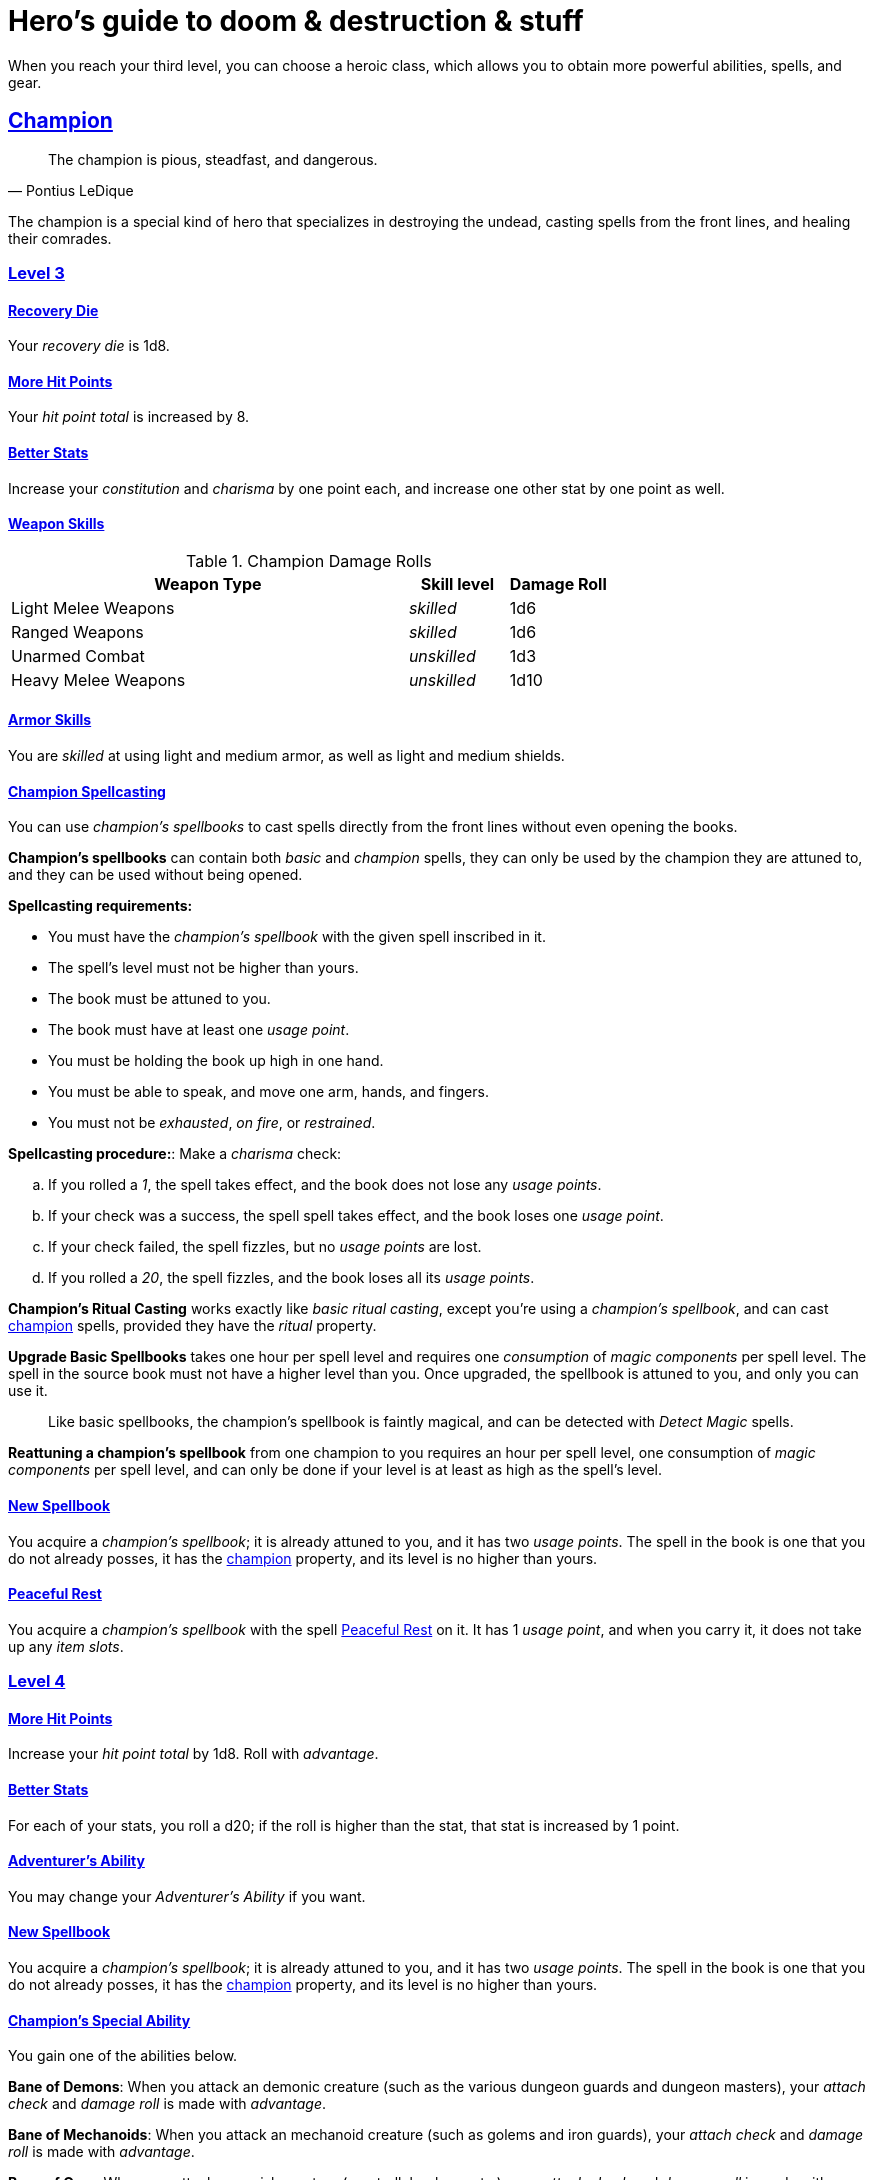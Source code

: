 = Hero's guide to doom & destruction & stuff

:stylesheet: style.css
:doctype: article
:icons: font
:sectlinks:
:toc:
:toclevels: 1
:toc-placement!:
:experimental:
:stem:
:xrefstyle: basic

When you reach your third level, you can choose a heroic class, which allows
you to obtain more powerful abilities, spells, and gear.


// {{{ CHAMPION
== Champion

[quote,Pontius LeDique]
The champion is pious, steadfast, and dangerous.

The champion is a special kind of hero that specializes in destroying the
undead, casting spells from the front lines, and healing their comrades.

=== Level 3

==== Recovery Die
Your __recovery die__ is 1d8.

==== More Hit Points
Your __hit point total__ is increased by 8.

==== Better Stats
Increase your __constitution__ and __charisma__ by one point each, and increase
one other stat by one point as well.

==== Weapon Skills

.Champion Damage Rolls
[%header,cols="8,^2,^2"]
|===
| Weapon Type             | Skill level   | Damage Roll
//------------------------|---------------|------------
| Light Melee Weapons     | __skilled__   | 1d6
| Ranged Weapons          | __skilled__   | 1d6
| Unarmed Combat          | __unskilled__ | 1d3
| Heavy Melee Weapons     | __unskilled__ | 1d10
//------------------------|---------------|------------
|===

==== Armor Skills
You are __skilled__ at using light and medium armor, as well as light and
medium shields.

==== Champion Spellcasting

You can use __champion's spellbooks__ to cast spells directly from the front
lines without even opening the books.

*Champion's spellbooks* can contain both __basic__ and __champion__ spells,
they can only be used by the champion they are attuned to, and they can be used
without being opened.

*Spellcasting requirements:*

* You must have the __champion's spellbook__ with the given spell inscribed
  in it.
* The spell's level must not be higher than yours.
* The book must be attuned to you.
* The book must have at least one __usage point__.
* You must be holding the book up high in one hand.
* You must be able to speak, and move one arm, hands, and fingers.
* You must not be __exhausted__, __on fire__, or __restrained__.

*Spellcasting procedure:*: Make a __charisma__ check:

.. If you rolled a __1__, the spell takes effect, and the book does not lose
   any __usage points__.
.. If your check was a success, the spell spell takes effect, and the book
   loses one __usage point__.
.. If your check failed, the spell fizzles, but no __usage points__ are lost.
.. If you rolled a __20__, the spell fizzles, and the book loses all its
   __usage points__.

*Champion's Ritual Casting* works exactly like __basic ritual casting__, except
you're using a __champion's spellbook__, and can cast <<champion>> spells,
provided they have the __ritual__ property.

*Upgrade Basic Spellbooks* takes one hour per spell level and requires one
__consumption__ of __magic components__ per spell level. The spell in the
source book must not have a higher level than you. Once upgraded, the spellbook
is attuned to you, and only you can use it.

[quote]
Like basic spellbooks, the champion's spellbook is faintly magical, and can be
detected with __Detect Magic__ spells.

*Reattuning a champion's spellbook* from one champion to you requires an hour
per spell level, one consumption of __magic components__ per spell level, and
can only be done if your level is at least as high as the spell's level.

==== New Spellbook
You acquire a __champion's spellbook__; it is already attuned to you, and it
has two __usage points__. The spell in the book is one that you do not already
posses, it has the <<champion>> property, and its level is no higher than
yours.

==== Peaceful Rest
You acquire a __champion's spellbook__ with the spell <<_peaceful_rest>> on it.
It has 1 __usage point__, and when you carry it, it does not take up any __item
slots__. 

=== Level 4

==== More Hit Points
Increase your __hit point total__ by 1d8. Roll with __advantage__.

==== Better Stats
For each of your stats, you roll a d20; if the roll is higher than the stat,
that stat is increased by 1 point.

==== Adventurer's Ability
You may change your __Adventurer's Ability__ if you want.

==== New Spellbook
You acquire a __champion's spellbook__; it is already attuned to you, and it
has two __usage points__. The spell in the book is one that you do not already
posses, it has the <<champion>> property, and its level is no higher than
yours.

==== Champion's Special Ability
You gain one of the abilities below.

//START_SORT //KEY:

//KEY:
*Bane of Demons*: When you attack an demonic creature (such as the various
dungeon guards and dungeon masters), your __attach check__ and __damage roll__
is made with __advantage__.


//KEY:
*Bane of Mechanoids*: When you attack an mechanoid creature (such as golems and
iron guards), your __attach check__ and __damage roll__ is made with
__advantage__.


//KEY:
*Bane of Orcs*: When you attack an orcish creature (orc, troll, bugbear, etc.),
your __attach__ __check__ and __damage__ __roll__ is made with __advantage__.


//KEY:
*Bane of Undeads*: When you attack an undead creature, your __attach__
__check__ and __damage__ __roll__ is made with __advantage__.


//KEY:
*Healer*: You obtain a champion's spellbook with the spell __Heal 4__ on it.

* It starts as __Heal{nbsp}4__, and its level increases by one whenever you
  gain a level.
* It does not take up any __item slots__.
* It has 1 __usage point__, and gains one extra __usage point__ when
  you reach level 5, 7, and 9.
* If you lose or change this ability, you keep the book as it is, but it begins
  taking up one __item slot__, and it does not gain any more spell levels.

//END_SORT


=== Level 5

==== More Hit Points
Increase your __hit point total__ by 1d8. Roll with __advantage__.

==== Better Stats
For each of your stats, you roll a d20; if the roll is higher than the stat,
that stat is increased by 1 point.

==== New Spellbook
You acquire a __champion's spellbook__; it is already attuned to you, and it
has two __usage points__. The spell in the book is one that you do not already
posses, it has the <<champion>> property, and its level is no higher than
yours.

=== Level 6: Graduation
It is time for you to move on. You’re no longer just an hero, you’re an Elite.
See how this affects you in the
xref:elites#[Elite’s Guide to doom & destruction & stuff].

// CHAMPION }}}


// {{{ MAGE
== MAGE

[quote,Feya LeDique]
The mage is clever, mystical, and dangerous.

The mage is a scholar that solely specializes in spellcasting.

=== Level 3

==== Recovery Die
Your __recovery die__ is 1d6.

==== More Hit Points
Your __hit point total__ is increased by 6.

==== Better Stats
Increase your __intelligence__ and __wisdom__ by one point each, and increase
one other stat by one point as well.

==== Weapon Skills
You are only __skilled__ at using daggers and quarterstaffs, both of which are
__light melee weapons__, even though a quarterstaff is two-handed. You are not
skilled at throwing daggers.

.Rogue Damage Rolls
[%header,cols="8,^2,^2"]
|===
| Weapon Type             | Skill level   | Damage Roll
//------------------------|---------------|------------
| Light Melee Weapons     | __unskilled__ | 1d4
| Ranged Weapons          | __unskilled__ | 1d4
| Unarmed Combat          | __unskilled__ | 1d4
| Heavy Melee Weapons     | __unskilled__ | 1d8
| Quarterstaffs           | __skilled__   | 1d8
| Daggers                 | __skilled__   | 1d6
//------------------------|---------------|------------
|===

==== Armor Skills
You are __skilled__ at using light armor, but not shields.

==== Mage Spellcasting
You can use __mage's spellbooks__ to cast spells much more efficiently.

*Mage's spellbooks* can contain both __basic__ and __mage__ spells, they can
only be used by mages, and they are more efficient than __basic spellbooks__.

*Spellcasting requirements*:

* You must have a __mage's spellbook__ with the given spell inscribed in it.
* The spell's level must not be higher than yours.
* The spellbook must have at least one __usage point__.
* You must be holding the spellbook open in both hands.
* You must be able to see, speak, read, and move your arms, hands, and fingers.
* You must not be __exhausted__, __on fire__, __prone__, or __restrained__.


*Spellcasting procedure*: You cast the spell and the book loses one __usage__
__point__. Unlike __basic spellcasting__, there is no __intelligence check__
involved.


*Recharging*: You can recharge a __mage's spellbook__ if the spell's level
isn't higher than yours. Your start by spending one __consumption__ of magic
components, and then you perform a 15-minute ritual. When it is complete,
you have recharged the spellbook back to full capacity.


*Mage's Ritual Casting* has the same requirements as basic ritual casting, but
the procedure is the following: you spend 10 minutes chanting and reading from
the spellbook, then you spend one __consumption__ of __magic_components__, and
then the spell takes

*Upgrade Basic Spellbooks* takes one hour per spell level and requires one
__consumption__ of __magic components__ per spell level. The spell in the
source book must not have a higher level than you.


==== New Spellbook
You acquire a __mage's spellbook__ with two __usage points__. The spell in the
book has the <<mage>> property, and its level is no higher than yours.


=== Level 4

==== More Hit Points
Increase your __hit point total__ by 1d6. Roll with __advantage__.

==== Better Stats
For each of your stats, you roll a d20; if the roll is higher than the stat,
that stat is increased by 1 point.

==== New Spellbook
You acquire a __mage's spellbook__ with two __usage points__. The spell in the
book has the <<mage>> property, and its level is no higher than yours.

==== Adventurer's Ability
You may change your __Adventurer's Ability__ if you want.

==== Mage's Ability
You gain one of the abilities below:
//START_SORT //KEY:


//KEY:
*Blood Mage*: When casting a spell, you can chose to sacrifice some of your
life force to improve its effect. You take 5 points of damage, but all checks
you make in conjunction with casting your spells have __advantage__. This
includes damage rolls and any checks some spells require you to make, such as
the __charisma__ check you must make when casting the __Snooze (X)__ spell.


//KEY:
*Collector*: When you become a __collector__,  and every time you as a
__collector__ gain a new level, you acquire a new __mage's spellbook__ with a
new spell on it; the spell is of your level or less and it has two __usage
points__.


//KEY:
*Efficient Caster*: Whenever you cast a spell you make a roll. If you roll
below or equal your __level__ your book does not lose a __usage point__ and you
gain a new action right away, allowing you to, among other things, cast the same
spell again.


//KEY:
*Librarian*: At any point in time, three of your __mage's spellbooks__ do not
take up any __item slots__. 


//KEY:
*Savant*: You can attempt to cast any one of your spells directly from memory a
without using its spellbook. This means you don't have to have the book in your
hands, and you need not be able to see and read. To do so you first lose a
number of __hit points__ equal to the spell's level, and then you must succeed
a __difficult__ __intelligence__ check; if that check succeeded you cast the
spell successfully. When casting a spell from memory you don't need to have its
book on you, but you must have had it on you sometime within __L__ days, where
__L__ is your level.


//KEY:
*Scholar*: You acquire a special __mage's spellbook__ with a number of __usage
points__ equal to your level and it contains a spell of your level or less. As
long as you are a __scholar__ the book does not take up any __item slots__, its
__usage points__ continues to match your level, and you can to change the spell
every time you gain a new level. When changing the spell in the book you must
have some knowledge of the new spell; for instance, you can change Heal 4 into
Heal 5, but you cannot change your spell into Money Talks 5 if you haven't used
a book with that spell or one of its multilevel variants before.


//END_SORT


=== Level 5

==== More Hit Points
Increase your __hit point total__ by 1d6. Roll with __advantage__.

==== Better Stats
For each of your stats, you roll a d20; if the roll is higher than the stat,
that stat is increased by 1 point.

==== New Spellbook
You acquire a __mage's spellbook__ with two __usage points__. The spell in the
book has the <<mage>> property, and its level is no higher than yours.

=== Level 6: Graduation
It is time for you to move on. You’re no longer just an hero, you’re an Elite.
See how this affects you in the
xref:elites#[Elite’s Guide to doom & destruction & stuff].

// MAGE }}}


// {{{ ROGUE
== ROGUE

[quote,Kars LeDique]
The rogue is stealthy, clever, and dangerous.

=== Level 3

==== Recovery Die
Your recovery die is 1d8.

==== More Hit Points
Your __hit point total__ is increased by 8.

==== Better Stats
Increase your __dexterity__ and __wisdom__ by one point each, and increase one
other stat by one point as well.

==== Weapon skills
You are __skilled__ at using light weapons, unarmed combat, as well throwing
daggers.

.Rogue Damage Rolls
[%header,cols="8,^2,^2"]
|===
| Weapon Type             | Skill level   | Damage Roll
//------------------------|---------------|------------
| Light Melee Weapons     | __skilled__   | 1d6
| Throwing Daggers        | __skilled__   | 1d6
| Other Ranged Weapons    | __unskilled__ | 1d4
| Unarmed Combat          | __unskilled__ | 1d4
| Heavy Melee Weapons     | __unskilled__ | 1d8
//------------------------|---------------|------------
|===

==== Armor Skills
You are __skilled__ at using light armor, but not shields.

==== Adventurer's Ability
You may change your __Adventurer's Ability__ if you want.

==== Rogue's Ability
You gain one of the abilities below.

//START_SORT //KEY:

//KEY:
*Absent*: You have __advantage__ on all checks related to sneaking, hiding,
stealth, and camouflage. All attempts to track you are __difficult__; even
animals have trouble finding your scent, and you cannot be marked by someone
with the __tracker__ ability.

If you attack someone who is completely unaware of your presence you have
__advantage__ on both your attack check and your damage roll, provided you are
__skilled__ with the weapon you are using.


//KEY:
*Acrobat*: By spending an __action__ you can jump up to __dexterity__ meters
horizontally, or up to __L__ meters vertically, where __L__ is your level.
You cannot do this if you're __encumbered__, __exhausted__, or similarly
affected. Your acrobatic skills also enables you to move at full speed in
difficult terrain.


//KEY:
*Dagger Master*: You do not need to use any __moves__ to ready a dagger as long
as you have one on you, and you are not __encumbered__, __exhausted__,
__restrained__ or similar. You can spend three __moves__ (instead of an
__action__) to make a ranged attack with a dagger, as long as the target is
within __L__ meters, where __L__ is your level.


//KEY:
*Lockpicker*: You have __advantage__ on all checks (including __consumption__
__checks__) when using your lockpicking tools, and one of the sets of
lockpicking tools you carry do not take up an __item slot__.
If you do not have a set of lockpicking tools already, you receive one when
you pick this ability.

Using your lockpicking tools you are able to pseudo-jam a lock such that it can
only be opened by you, or by a lockpicker who is at least two levels higher
than you. It cannot even be opened with the key. It takes 10 minutes and one
__consumption__ of lockpicking tools to do pseudo-jam a lock.


//KEY:
*Pacifier*: If you don't have a kosh when you chose this ability you receive
one. You are __skilled__ at using the __kosh__, and when you use it, the die
you use to determine if the baddie goes unconscious is 1d10, and if the
baddie's level is lower than yours, you roll your d10 with __advantage__. If
you combine this ability with the __shady__ adventurer's ability, the you roll
1d12 with __advantage__ to test for unconsciousness regardless of the level of
the baddie.


//KEY:
*Tinkerer*: You have __advantage__ on all checks (including __consumption__
__checks__) when using your tinkering tools, and one of the sets of tinkering
tools you carry do not take up an __item slot__.

You can repair weapons and armor pieces just as if you had the __armorer__ 
adventurer's ability.

Your attack checks and damage rolls against mechanoid creatures are made with
__advantage__. You also completely ignore any and all damage resistances these
creatures have.

You have __advantage__ on all checks involved in detecting traps, certain
hidden doors, and other hidden mechanical installations.

You can make and install simple traps. It takes one hour and one __usage__
__point__ of tinkering tools to create a simple trap that deals 1d6+__L__
points of damage, where __L__ is your level. Such traps can be installed on
doors, in alcoves, in chests, and similar places. The trap only deals damage
once, and if someone knows where it is, they can generally avoid (but not
disarm) it. In general, traps created so fast stop working after a number of
weeks equal to your level.


//KEY:
*Tracker*: You magically mark a baddie within __charisma__ meters. You can only
have one creature marked at a time. You have __advantage__ on all ranged attack
checks you make against a marked baddie.

As long as the baddie is within __charisma__ kilometers of you, you are able to
sense in which direction it is, and if you make a successful __adversarial__
__wisdom__ check and you are within __charisma__ meters of the "path" of the
baddie, you are able to track the actual path of the target for the next 10
minutes.

[quote]
Some creatures have special abilities that allow them to avoid or remove the
tracker's mark.


//KEY:
*Venom Specialist*: You can make poisonous venom from dead monster parts. It
requires a recently deceased monster, a bonfire or similar, one hour of
preparation, one __consumption__ of <<_alchemist_tools>>, and one steel bottle
to create a dose of venom that can coat the business end of a slashing or
piercing weapon, including arrowheads.

It takes one __action__ to apply a readied bottle of venom to a readied weapon,
and it lasts for up to one week one the weapon.

Once you have coated your weapon, you add __L__d6 to the damage of the next
successful attack with that weapon, where __L__ is your level.

[quote]
Some baddies, such as undeads and mechanoids, are immune to poison.

//END_SORT


=== Level 4

==== More Hit Points
Increase your __hit point total__ by 1d8. Roll with __advantage__.

==== Better Stats
For each of your stats, you roll a d20; if the roll is higher than the stat,
that stat is increased by 1 point.

=== Level 5

==== More Hit Points
Increase your __hit point total__ by 1d8. Roll with __advantage__.

==== Better Stats
For each of your stats, you roll a d20; if the roll is higher than the stat,
that stat is increased by 1 point.


=== Level 6: Graduation
It is time for you to move on. You’re no longer just an hero, you’re an Elite.
See how this affects you in the
xref:elites#[Elite’s Guide to doom & destruction & stuff].

// ROGUE }}}


// {{{ WARRIOR
== WARRIOR

=== Level 3

==== Recovery Die
Your recovery die is 1d10.

==== More Hit Points
Your __hit point total__ is increased by 10.

==== Better Stats
Increase your __constitution__ and __strength__ by one point each, and increase
one other stat by one point as well.

==== Weapon Skills

.Warrior Damage Rolls
[%header,cols="8,^2,^2"]
|===
| Weapon Type             | Skill level   | Damage Roll
//------------------------|---------------|------------
| Light Melee Weapons     | __skilled__   | 1d8
| Ranged Weapons          | __skilled__   | 1d6
| Unarmed Combat          | __unskilled__ | 1d4
| Heavy Melee Weapons     | __skilled__   | 1d12
//------------------------|---------------|------------
|===

==== Armor Skills
You are __skilled__ at using light and medium armor, as well as light and
medium shields.

==== Bonus Damage
When you strike with a weapon you're __skilled__ with, you add your __level__
to the damage roll.

==== Adventurer's Ability
You may change your __Adventurer's Ability__ if you want.

==== Warrior Special Ability
Chose one of the abilities below. You may switch this ability every time you
gain a level.

//START_SORT //KEY:


//KEY:
*Basher*: If you have landed a successful hit with a non-broken blunt heavy
melee weapon on a baddie no larger than you, you may push them 2 meters away
from you. If your attack was a __critical hit__ you can push a creature of any
size and weight. Pushing a baddie past or away from an ally with the
__backstabber__ ability will trigger their bonus attack, but if __you__
yourself have that ability, you do not get a bonus attack. 
When you reach level 6 you can push a baddie 3 meters away from you, when you
reach level 8 the distance is 4 meters, and a 10th level character with this
ability can push an enemy up to 5 meters.


//KEY:
*Critter*: you only have to roll lower than or equal to your level in order to
get a __critical __hit.


//KEY:
*Hauler*: At any point in time, the three heaviest items you carry do not take
up any __item slots__.


//KEY:
*Hunter*: Your ranged damage is increased to 1d10, you can attack baddies up to
__wisdom__ meters away with a __normal__ check, and up to 2·__wisdom__ meters
away with __difficult__ checks.


//KEY:
*Pugilist*: You are __skilled__ at unarmed combat, your unarmed damage is 1d10,
you are allowed to add the warrior's <<Bonus Damage>>, and you are able to
fully damage creatures with resistance to non-magical attacks. In addition to
these benefits, you are able to use a light or medium shield along with your
unarmed combat, but your damage is only 1d8 if doing so.


//KEY:
*Shield Fighter*: If you failed an attack check with a light melee weapon, and
your are wearing an non-broken shield, you are allowed to make an attack with
your shield. In your hands, a shield is the same as a light melee weapon. 

[quote]
If you roll a __20__ on your shield attack, your shield becomes __broken__,
which means you lose one __move__.


//KEY:
*Tank*: You are __skilled__ at using heavy armor, and one of the armor pieces
you carry does not take up any __item slots__.

//END_SORT

=== Level 4

==== More Hit Points
Increase your __hit point total__ by 1d10. Roll with __advantage__.

==== Better Stats
For each of your stats, you roll a d20; if the roll is higher than the stat,
that stat is increased by 1 point.

=== Level 5

==== More Hit Points
Increase your __hit point total__ by 1d10. Roll with __advantage__.

==== Better Stats
For each of your stats, you roll a d20; if the roll is higher than the stat,
that stat is increased by 1 point.


=== Level 6: Graduation
It is time for you to move on. You’re no longer just an hero, you’re an Elite.
See how this affects you in the
xref:elites#[Elite’s Guide to doom & destruction & stuff].

// WARRIOR }}}


// {{{ HERO GEAR
== HERO GEAR

=== Alchemist tools
Blaaaaaahahaaahah


// }}}


// {{{ HERO SPELLS
== HERO SPELLS

//START_SORT ===


=== Detect Undead, Major
*<<champion>>, Level 4. Duration: __wisdom__ hours.*

You can feel when one or more undead creatures are within __wisdom__ meters of
you. You can detect undead creatures through most walls, but not it cannot
penetrate more than one meter of rock or one centimeter of lead.

If the undead creature's level is lower than <<X>>, you are able to ascertain
its direction, otherwise you only know that the creature is present, not where
it might be.


=== Money Talks (X)
*<<basic>>, Level 5+*

You chant for <<X>> minutes and then you touch a pair of gilded clipboards
worth at least 100·<<X>> gold pieces each. The clipboards become enchanted so
when a piece of paper is placed on top of each board, anything written on
either paper also shows up on its counterpart on the other clipboard.

This only works if the two plates are within 100·<<X>> kilometers of each
other.

The enchantment lasts 100·<<X>> days, but you can cast this spell on the
clipboards again later, as long as they are both undamaged and close enough to
touch.

Destroying or severely damaging either clipboard breaks the spell.


=== Peaceful Rest
*<<champion>>, Level 3. __ritual__*

You touch a inanimate corpse that has died within the last __charisma__ hours.
That corpse will not rise as an undead unless a sufficiently powerful
necromancer uses dark magic on it.

=== Trauma (X)
*Level 6*
You touch a baddie who must roll on the __trauma table_: 1d100+<<X>>.

//END_SORT

// SPELLS }}}


// {{{ DICTIONARY
== DICTIONARY

//START_SORT //KEY:


//KEY:
[reftext="basic"]
[[basic]]
*Basic (spell property)*: Spells with this property are basic, and have no
specific class requirements.


//KEY:
[reftext="champion"]
[[champion]]
*Champion (spell property)*: Spells with this property can only be cast by
<<_champion,champions>>.


//KEY:
[reftext="mage"]
[[mage]]
*Mage (spell property)*: Spells with this property can only be cast by
<<_mage,mages>>.


//KEY:
[reftext="x"]
[[X]]
*X (spell property)*: The level of the spell. See xref:adventurer#X[X] in the
adventurer's guide.


//END_SORT
// }}}
